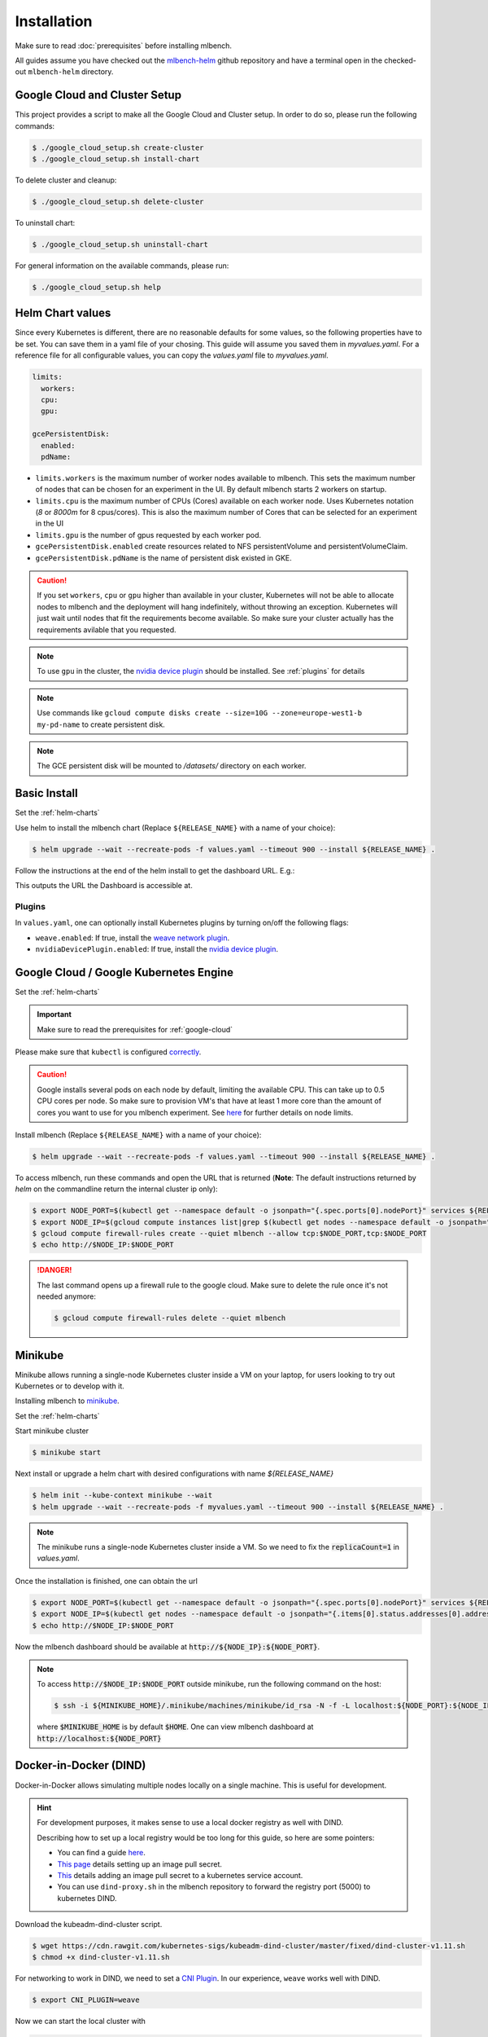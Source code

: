 .. highlight:: shell

Installation
============

Make sure to read :doc:`prerequisites` before installing mlbench.

All guides assume you have checked out the `mlbench-helm <https://github.com/mlbench/mlbench-helm>`__ github repository and have a terminal open in the checked-out ``mlbench-helm`` directory.

.. _google-cloud-setup:

Google Cloud and Cluster Setup
------------------------------

This project provides a script to make all the Google Cloud and Cluster setup. In order to do so, please run the following commands:

.. code-block:: bash

    $ ./google_cloud_setup.sh create-cluster
    $ ./google_cloud_setup.sh install-chart


To delete cluster and cleanup:

.. code-block:: bash

    $ ./google_cloud_setup.sh delete-cluster

To uninstall chart:

.. code-block:: bash

    $ ./google_cloud_setup.sh uninstall-chart

For general information on the available commands, please run:

.. code-block:: bash

    $ ./google_cloud_setup.sh help


.. _helm-charts:

Helm Chart values
-----------------

Since every Kubernetes is different, there are no reasonable defaults for some values, so the following properties have to be set.
You can save them in a yaml file of your chosing. This guide will assume you saved them in `myvalues.yaml`. For a reference file for all configurable values, you can copy the `values.yaml` file to `myvalues.yaml`.

.. code-block:: yaml

   limits:
     workers:
     cpu:
     gpu:

   gcePersistentDisk:
     enabled:
     pdName:

- ``limits.workers`` is the maximum number of worker nodes available to mlbench. This sets the maximum number of nodes that can be chosen for an experiment in the UI. By default mlbench starts 2 workers on startup.
- ``limits.cpu`` is the maximum number of CPUs (Cores) available on each worker node. Uses Kubernetes notation (`8` or `8000m` for 8 cpus/cores). This is also the maximum number of Cores that can be selected for an experiment in the UI
- ``limits.gpu`` is the number of gpus requested by each worker pod.
- ``gcePersistentDisk.enabled`` create resources related to NFS persistentVolume and persistentVolumeClaim.
- ``gcePersistentDisk.pdName`` is the name of persistent disk existed in GKE.

.. Caution::
   If you set ``workers``, ``cpu`` or ``gpu`` higher than available in your cluster, Kubernetes will not be able to allocate nodes to mlbench and the deployment will hang indefinitely, without throwing an exception.
   Kubernetes will just wait until nodes that fit the requirements become available. So make sure your cluster actually has the requirements avilable that you requested.

.. note::
   To use ``gpu`` in the cluster, the `nvidia device plugin <https://github.com/NVIDIA/k8s-device-plugin>`_ should be installed. See :ref:`plugins` for details

.. note::
   Use commands like ``gcloud compute disks create --size=10G --zone=europe-west1-b my-pd-name`` to create persistent disk.

.. note::
   The GCE persistent disk will be mounted to `/datasets/` directory on each worker.

Basic Install
-------------

Set the :ref:`helm-charts`

Use helm to install the mlbench chart (Replace ``${RELEASE_NAME}`` with a name of your choice):

.. code-block:: bash

   $ helm upgrade --wait --recreate-pods -f values.yaml --timeout 900 --install ${RELEASE_NAME} .

Follow the instructions at the end of the helm install to get the dashboard URL. E.g.:

.. code-block:: bash
   :emphasize-lines: 5,6,7

   $ helm upgrade --wait --recreate-pods -f values.yaml --timeout 900 --install rel .
     [...]
     NOTES:
     1. Get the application URL by running these commands:
        export NODE_PORT=$(kubectl get --namespace default -o jsonpath="{.spec.ports[0].nodePort}" services rel-mlbench-master)
        export NODE_IP=$(kubectl get nodes --namespace default -o jsonpath="{.items[0].status.addresses[0].address}")
        echo http://$NODE_IP:$NODE_PORT

This outputs the URL the Dashboard is accessible at.

.. _plugins:

Plugins
"""""""
In ``values.yaml``, one can optionally install Kubernetes plugins by turning on/off the following flags:

- ``weave.enabled``: If true, install the `weave network plugin <https://github.com/weaveworks/weave>`_.
- ``nvidiaDevicePlugin.enabled``: If true, install the `nvidia device plugin <https://github.com/NVIDIA/k8s-device-plugin>`_.

Google Cloud / Google Kubernetes Engine
---------------------------------------

Set the :ref:`helm-charts`

.. important::
   Make sure to read the prerequisites for :ref:`google-cloud`

Please make sure that ``kubectl`` is configured `correctly <https://cloud.google.com/kubernetes-engine/docs/quickstart>`_.

.. caution::
   Google installs several pods on each node by default, limiting the available CPU. This can take up to 0.5 CPU cores per node. So make sure to provision VM's that have at least 1 more core than the amount of cores you want to use for you mlbench experiment.
   See `here <https://cloud.google.com/kubernetes-engine/docs/concepts/cluster-architecture#memory_cpu>`__ for further details on node limits.

Install mlbench (Replace ``${RELEASE_NAME}`` with a name of your choice):

.. code-block:: bash

   $ helm upgrade --wait --recreate-pods -f values.yaml --timeout 900 --install ${RELEASE_NAME} .

To access mlbench, run these commands and open the URL that is returned (**Note**: The default instructions returned by `helm` on the commandline return the internal cluster ip only):

.. code-block:: bash

   $ export NODE_PORT=$(kubectl get --namespace default -o jsonpath="{.spec.ports[0].nodePort}" services ${RELEASE_NAME}-mlbench-master)
   $ export NODE_IP=$(gcloud compute instances list|grep $(kubectl get nodes --namespace default -o jsonpath="{.items[0].status.addresses[0].address}") |awk '{print $5}')
   $ gcloud compute firewall-rules create --quiet mlbench --allow tcp:$NODE_PORT,tcp:$NODE_PORT
   $ echo http://$NODE_IP:$NODE_PORT

.. danger::
   The last command opens up a firewall rule to the google cloud. Make sure to delete the rule once it's not needed anymore:

   .. code-block:: bash

      $ gcloud compute firewall-rules delete --quiet mlbench


Minikube
--------

Minikube allows running a single-node Kubernetes cluster inside a VM on your laptop, for users looking to try out Kubernetes or to develop with it.

Installing mlbench to `minikube <https://github.com/kubernetes/minikube>`_.

Set the :ref:`helm-charts`

Start minikube cluster

.. code-block:: bash

    $ minikube start


Next install or upgrade a helm chart with desired configurations with name `${RELEASE_NAME}`

.. code-block:: bash

    $ helm init --kube-context minikube --wait
    $ helm upgrade --wait --recreate-pods -f myvalues.yaml --timeout 900 --install ${RELEASE_NAME} .

.. note::
    The minikube runs a single-node Kubernetes cluster inside a VM. So we need to fix the :code:`replicaCount=1` in `values.yaml`.

Once the installation is finished, one can obtain the url

.. code-block:: bash

    $ export NODE_PORT=$(kubectl get --namespace default -o jsonpath="{.spec.ports[0].nodePort}" services ${RELEASE_NAME}-mlbench-master)
    $ export NODE_IP=$(kubectl get nodes --namespace default -o jsonpath="{.items[0].status.addresses[0].address}")
    $ echo http://$NODE_IP:$NODE_PORT

Now the mlbench dashboard should be available at :code:`http://${NODE_IP}:${NODE_PORT}`.

.. note::
  To access :code:`http://$NODE_IP:$NODE_PORT` outside minikube, run the following command on the host:

  .. code-block:: bash

      $ ssh -i ${MINIKUBE_HOME}/.minikube/machines/minikube/id_rsa -N -f -L localhost:${NODE_PORT}:${NODE_IP}:${NODE_PORT} docker@$(minikube ip)

  where :code:`$MINIKUBE_HOME` is by default :code:`$HOME`. One can view mlbench dashboard at :code:`http://localhost:${NODE_PORT}`


Docker-in-Docker (DIND)
-----------------------

Docker-in-Docker allows simulating multiple nodes locally on a single machine. This is useful for development.

.. hint::
   For development purposes, it makes sense to use a local docker registry as well with DIND.

   Describing how to set up a local registry would be too long for this guide, so here are some pointers:

   - You can find a guide `here <https://docs.docker.com/registry/deploying/#deploy-your-registry-using-a-compose-file>`__.
   - `This page <https://kubernetes.io/docs/tasks/configure-pod-container/pull-image-private-registry/>`_ details setting up an image pull secret.
   - `This <https://kubernetes.io/docs/tasks/configure-pod-container/configure-service-account/#add-imagepullsecrets-to-a-service-account>`_ details adding an image pull secret to a kubernetes service account.
   - You can use ``dind-proxy.sh`` in the mlbench repository to forward the registry port (5000) to kubernetes DIND.

Download the kubeadm-dind-cluster script.

.. code-block:: bash

   $ wget https://cdn.rawgit.com/kubernetes-sigs/kubeadm-dind-cluster/master/fixed/dind-cluster-v1.11.sh
   $ chmod +x dind-cluster-v1.11.sh


For networking to work in DIND, we need to set a `CNI Plugin <https://kubernetes.io/docs/concepts/extend-kubernetes/compute-storage-net/network-plugins/>`_. In our experience, ``weave`` works well with DIND.

.. code-block:: bash

   $ export CNI_PLUGIN=weave


Now we can start the local cluster with

.. code-block:: bash

   $ ./dind-cluster-v1.11.sh up


This might take a couple of minutes.

.. hint::
   If you're using a local docker registry, run ``dind-proxy.sh`` after the previous step.



Install ``helm`` (See :doc:`prerequisites`) and set the :ref:`helm-charts`.

.. hint::
   For a local registry, make sure you have an ``imagePullSecret`` added to the kubernetes serviceaccount and set the repository and secret in the ``values.yaml`` file (``regcred`` in this example):

   .. code-block:: yaml

      master:
        imagePullSecret: regcred

        image:
          repository: localhost:5000/mlbench_master
          tag: latest
          pullPolicy: Always


      worker:
        imagePullSecret: regcred

        image:
          repository: localhost:5000/mlbench_worker
          tag: latest
          pullPolicy: Always

Install mlbench (Replace ``${RELEASE_NAME}`` with a name of your choice):

.. code-block:: bash
   :emphasize-lines: 5,6,7

   $ helm upgrade --wait --recreate-pods -f values.yaml --timeout 900 --install rel .
     [...]
     NOTES:
     1. Get the application URL by running these commands:
        export NODE_PORT=$(kubectl get --namespace default -o jsonpath="{.spec.ports[0].nodePort}" services rel-mlbench-master)
        export NODE_IP=$(kubectl get nodes --namespace default -o jsonpath="{.items[0].status.addresses[0].address}")
        echo http://$NODE_IP:$NODE_PORT

Run the 3 commands printed by the last command. This outputs the URL the Dashboard is accessible at.
